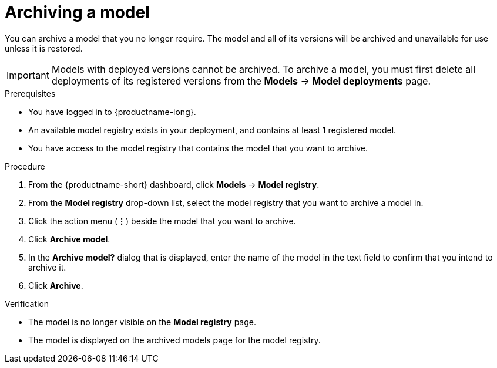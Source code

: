 :_module-type: PROCEDURE

[id="archiving-a-model_{context}"]
= Archiving a model

[role='_abstract']
You can archive a model that you no longer require. The model and all of its versions will be archived and unavailable for use unless it is restored.

[IMPORTANT]
====
Models with deployed versions cannot be archived. To archive a model, you must first delete all deployments of its registered versions from the *Models* -> *Model deployments* page.
====

.Prerequisites
* You have logged in to {productname-long}.
* An available model registry exists in your deployment, and contains at least 1 registered model.
* You have access to the model registry that contains the model that you want to archive.

.Procedure
. From the {productname-short} dashboard, click *Models* -> *Model registry*.
. From the *Model registry* drop-down list, select the model registry that you want to archive a model in.
. Click the action menu (*&#8942;*) beside the model that you want to archive.
. Click *Archive model*.
. In the *Archive model?* dialog that is displayed, enter the name of the model in the text field to confirm that you intend to archive it.
. Click *Archive*.

.Verification
* The model is no longer visible on the *Model registry* page.
* The model is displayed on the archived models page for the model registry.

// [role="_additional-resources"]
// .Additional resources
// * TODO or delete
